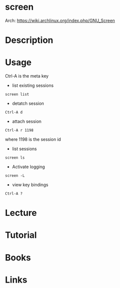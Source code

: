 #+TAGS: screen terminal_multiplexer


* screen
Arch: https://wiki.archlinux.org/index.php/GNU_Screen
* Description
* Usage

Ctrl-A is the meta key

- list existing sessions
#+BEGIN_EXAMPLE
screen list
#+END_EXAMPLE

- detatch session
#+BEGIN_EXAMPLE
Ctrl-A d
#+END_EXAMPLE

- attach session
#+BEGIN_EXAMPLE
Ctrl-A r 1198
#+END_EXAMPLE
where 1198 is the session id

- list sessions
#+BEGIN_EXAMPLE
screen ls
#+END_EXAMPLE

- Activate logging
#+BEGIN_EXAMPLE
screen -L
#+END_EXAMPLE

- view key bindings
#+BEGIN_EXAMPLE
Ctrl-A ?
#+END_EXAMPLE

* Lecture
* Tutorial
* Books
* Links
